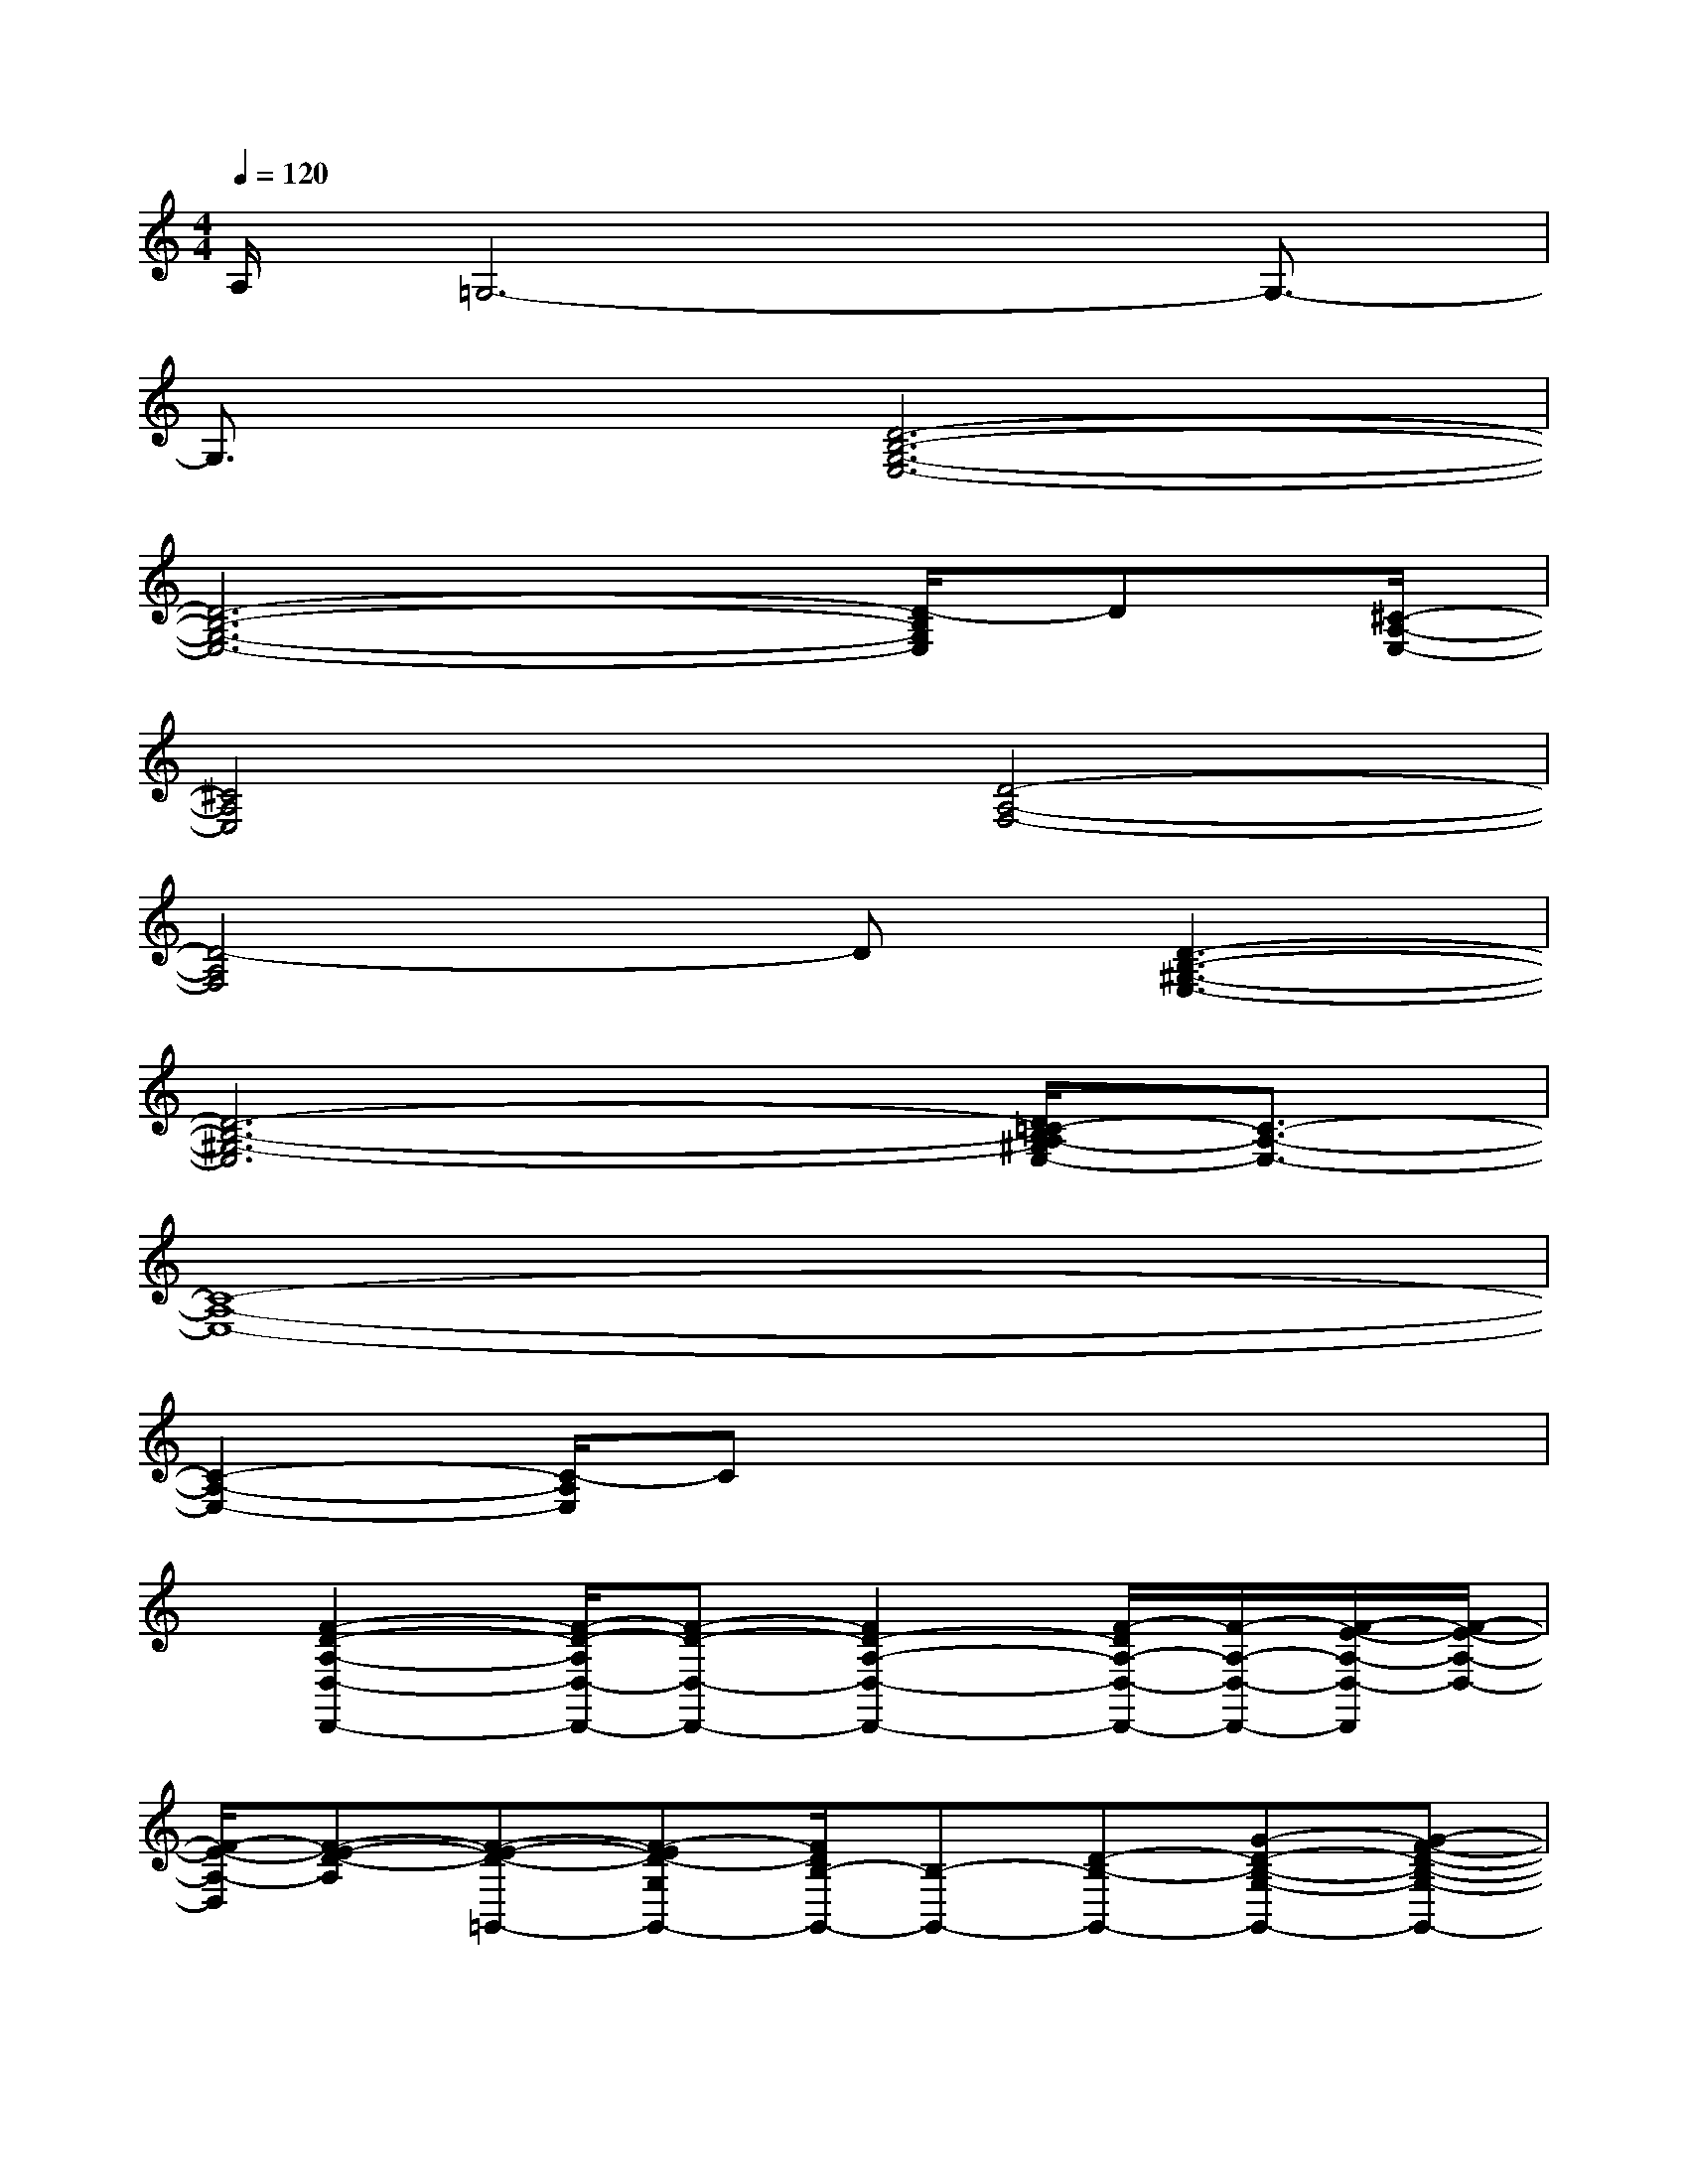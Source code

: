 X:1
T:
M:4/4
L:1/8
Q:1/4=120
K:C%0sharps
V:1
A,/2=G,6-G,3/2-|
G,3/2x/2[D6-B,6-G,6-E,6-]|
[D6-B,6-G,6-E,6-][D/2-B,/2G,/2E,/2]D[^C/2-A,/2-E,/2-]|
[^C4A,4E,4][D4-A,4-F,4-]|
[D4-A,4F,4]D[D3-B,3-^G,3-E,3-]|
[D6-B,6-^G,6-E,6][D/2=C/2-B,/2A,/2-^G,/2E,/2-][C3/2-A,3/2-E,3/2-]|
[C8-A,8-E,8-]|
[C2-A,2-E,2-][C/2-A,/2E,/2]Cx4x/2|
x/2[F2-D2-A,2-D,2-D,,2-][F/2-D/2-A,/2D,/2-D,,/2-][F-D-D,-D,,-][F2D2-A,2-D,2-D,,2-][F/2-D/2A,/2-D,/2-D,,/2-][F/2-A,/2-D,/2-D,,/2-][F/2-E/2-A,/2-D,/2-D,,/2][F/2-E/2-A,/2-D,/2-]|
[F/2-E/2-A,/2-D,/2][F-E-D-A,][F-E-D-=G,,-][F-ED-G,G,,-][F/2D/2B,/2-G,,/2-][B,-G,,-][D-B,-G,,-][G-D-B,-G,-G,,-][G-F-D-B,-G,-G,,-]|
[G/2-F/2-D/2B,/2-G,/2-G,,/2-][G-F-EB,-G,G,,][G-F-D-B,][G-FE-D-E,-E,,-][G/2-E/2-D/2E,/2-E,,/2-][G-E-E,E,,-][GE-E,,-][E-E,,-][c-G-E-E,,-]|
[c3/2-G3/2-E3/2-E,,3/2][c-B-GE-][cB-A-E-][B/2A/2-E/2-F,,/2-][A-EF,,-][A-F,,-][AF,-F,,-][F,-F,,-]|
[A2-F2-C2-F,2-F,,2-][A/2-F/2C/2F,/2-F,,/2-][A-G-E-F,-F,,][A/2-G/2F/2-E/2D/2-F,/2][A/2-F/2-D/2-][A2-F2-D2-D,2-D,,2-][A/2-F/2-D/2D,/2-D,,/2-][AFD,-D,,-]|
[F-D-D,-D,,-][d/2-A/2-F/2D/2B,/2-A,/2-F,/2-D,/2-D,,/2-][d/2-A/2B,/2A,/2-F,/2-D,/2-D,,/2-][d/2-A,/2-F,/2-D,/2-D,,/2-][d-c-A,F,-D,D,,-][d-c-BF,D,,-][d/2-c/2-A/2-D,,/2][d/2-c/2-A/2-][d/2-c/2B/2-A/2E,/2-E,,/2-][d/2B/2-E,/2-E,,/2-][B3/2-E,3/2E,,3/2-]|
[B-E-E,,-][B-E-E,-E,,-][e3/2-B3/2-^G3/2-E3/2E,3/2-E,,3/2-][e-B^GE,-E,,][e-d-E,][ed-c-][d/2c/2-A,,/2-][c-A,,-]|
[c-A,,-][c2-A,2-A,,2-][c/2-A,/2-A,,/2-][c3/2-A3/2-E3/2-C3/2A,3/2-A,,3/2-][c3/2-A3/2-E3/2-A,3/2-A,,3/2][c-A-E-CA,-][c/2A/2E/2A,/2-]